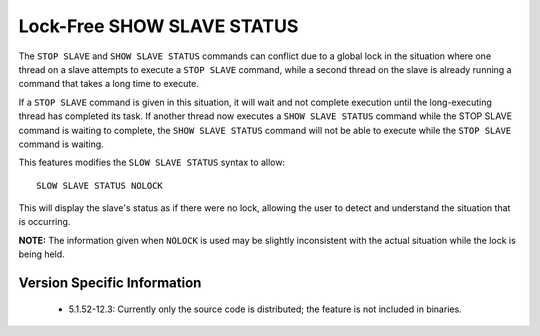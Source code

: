 .. _show_slave_status_nolock:

=============================
 Lock-Free SHOW SLAVE STATUS
=============================

The ``STOP SLAVE`` and ``SHOW SLAVE STATUS`` commands can conflict due to a global lock in the situation where one thread on a slave attempts to execute a ``STOP SLAVE`` command, while a second thread on the slave is already running a command that takes a long time to execute.

If a ``STOP SLAVE`` command is given in this situation, it will wait and not complete execution until the long-executing thread has completed its task. If another thread now executes a ``SHOW SLAVE STATUS`` command while the STOP SLAVE command is waiting to complete, the ``SHOW SLAVE STATUS`` command will not be able to execute while the ``STOP SLAVE`` command is waiting.

This features modifies the ``SLOW SLAVE STATUS`` syntax to allow: ::

  SLOW SLAVE STATUS NOLOCK

This will display the slave's status as if there were no lock, allowing the user to detect and understand the situation that is occurring.

**NOTE:** The information given when ``NOLOCK`` is used may be slightly inconsistent with the actual situation while the lock is being held.


Version Specific Information
============================

  * 5.1.52-12.3:
    Currently only the source code is distributed; the feature is not included in binaries.
